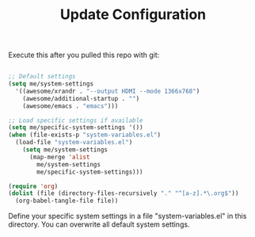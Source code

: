 #+TITLE:Update Configuration

Execute this after you pulled this repo with git:

#+begin_src emacs-lisp :tangle no
  
  ;; Default settings
  (setq me/system-settings
    '((awesome/xrandr . "--output HDMI --mode 1366x768")
      (awesome/additional-startup . "")
      (awesome/emacs . "emacs")))
  
  ;; Load specific settings if available
  (setq me/specific-system-settings '())
  (when (file-exists-p "system-variables.el")
    (load-file "system-variables.el")
      (setq me/system-settings
        (map-merge 'alist
          me/system-settings
          me/specific-system-settings)))
  
  (require 'org)
  (dolist (file (directory-files-recursively "." "^[a-z].*\.org$"))
    (org-babel-tangle-file file))
  
#+end_src

Define your specific system settings in a file "system-variables.el" in this directory. You can overwrite all default system settings.
